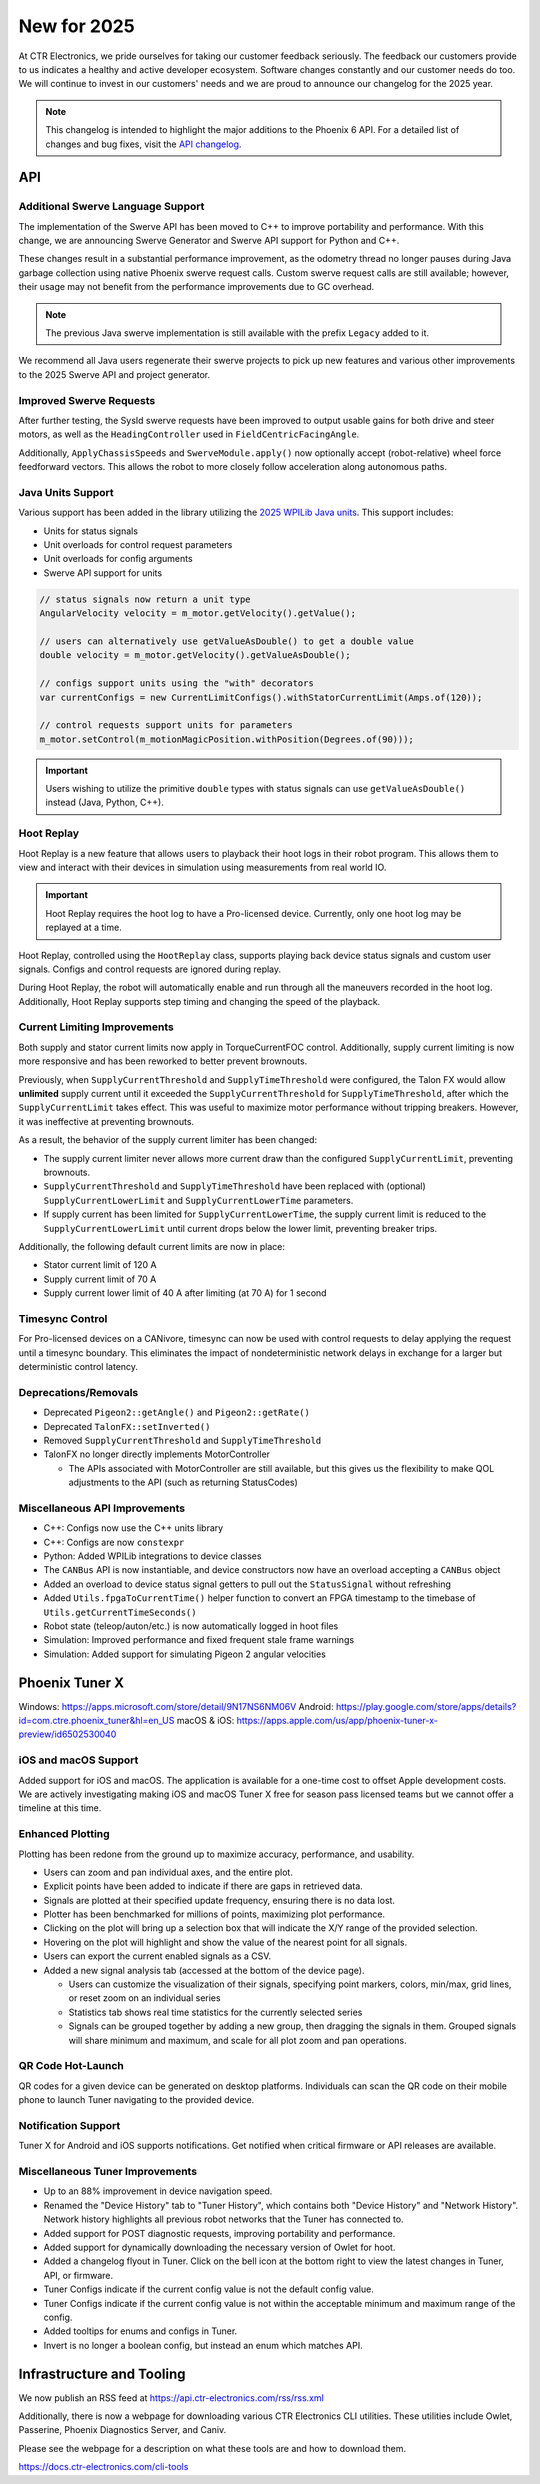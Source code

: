 New for 2025
============

At CTR Electronics, we pride ourselves for taking our customer feedback seriously. The feedback our customers provide to us indicates a healthy and active developer ecosystem. Software changes constantly and our customer needs do too. We will continue to invest in our customers' needs and we are proud to announce our changelog for the 2025 year.

.. note:: This changelog is intended to highlight the major additions to the Phoenix 6 API. For a detailed list of changes and bug fixes, visit the `API changelog <https://api.ctr-electronics.com/changelog>`__.

API
---

Additional Swerve Language Support
^^^^^^^^^^^^^^^^^^^^^^^^^^^^^^^^^^

.. image:: images/tuner-multi-language.png
   :alt: Multiple language support in Tuner
   :width: 650

The implementation of the Swerve API has been moved to C++ to improve portability and performance. With this change, we are announcing Swerve Generator and Swerve API support for Python and C++.

These changes result in a substantial performance improvement, as the odometry thread no longer pauses during Java garbage collection using native Phoenix swerve request calls. Custom swerve request calls are still available; however, their usage may not benefit from the performance improvements due to GC overhead.

.. note:: The previous Java swerve implementation is still available with the prefix ``Legacy`` added to it.

We recommend all Java users regenerate their swerve projects to pick up new features and various other improvements to the 2025 Swerve API and project generator.

Improved Swerve Requests
^^^^^^^^^^^^^^^^^^^^^^^^

.. image:: images/sysid-steer.png
   :alt: Picture of SysID showing improved gains
   :width: 650

After further testing, the SysId swerve requests have been improved to output usable gains for both drive and steer motors, as well as the ``HeadingController`` used in ``FieldCentricFacingAngle``.

Additionally, ``ApplyChassisSpeeds`` and ``SwerveModule.apply()`` now optionally accept (robot-relative) wheel force feedforward vectors. This allows the robot to more closely follow acceleration along autonomous paths.

Java Units Support
^^^^^^^^^^^^^^^^^^

Various support has been added in the library utilizing the `2025 WPILib Java units <https://docs.wpilib.org/en/latest/docs/software/basic-programming/java-units.html>`__. This support includes:

- Units for status signals
- Unit overloads for control request parameters
- Unit overloads for config arguments
- Swerve API support for units

.. code-block:: java

   // status signals now return a unit type
   AngularVelocity velocity = m_motor.getVelocity().getValue();

   // users can alternatively use getValueAsDouble() to get a double value
   double velocity = m_motor.getVelocity().getValueAsDouble();

   // configs support units using the "with" decorators
   var currentConfigs = new CurrentLimitConfigs().withStatorCurrentLimit(Amps.of(120));

   // control requests support units for parameters
   m_motor.setControl(m_motionMagicPosition.withPosition(Degrees.of(90)));

.. important:: Users wishing to utilize the primitive ``double`` types with status signals can use ``getValueAsDouble()`` instead (Java, Python, C++).

Hoot Replay
^^^^^^^^^^^

Hoot Replay is a new feature that allows users to playback their hoot logs in their robot program. This allows them to view and interact with their devices in simulation using measurements from real world IO.

.. important:: Hoot Replay requires the hoot log to have a Pro-licensed device. Currently, only one hoot log may be replayed at a time.

Hoot Replay, controlled using the ``HootReplay`` class, supports playing back device status signals and custom user signals. Configs and control requests are ignored during replay.

During Hoot Replay, the robot will automatically enable and run through all the maneuvers recorded in the hoot log. Additionally, Hoot Replay supports step timing and changing the speed of the playback.

.. image:: images/swerve_replay.gif
   :width: 650

Current Limiting Improvements
^^^^^^^^^^^^^^^^^^^^^^^^^^^^^

Both supply and stator current limits now apply in TorqueCurrentFOC control. Additionally, supply current limiting is now more responsive and has been reworked to better prevent brownouts.

Previously, when ``SupplyCurrentThreshold`` and ``SupplyTimeThreshold`` were configured, the Talon FX would allow **unlimited** supply current until it exceeded the ``SupplyCurrentThreshold`` for ``SupplyTimeThreshold``, after which the ``SupplyCurrentLimit`` takes effect. This was useful to maximize motor performance without tripping breakers. However, it was ineffective at preventing brownouts.

As a result, the behavior of the supply current limiter has been changed:

- The supply current limiter never allows more current draw than the configured ``SupplyCurrentLimit``, preventing brownouts.
- ``SupplyCurrentThreshold`` and ``SupplyTimeThreshold`` have been replaced with (optional) ``SupplyCurrentLowerLimit`` and ``SupplyCurrentLowerTime`` parameters.
- If supply current has been limited for ``SupplyCurrentLowerTime``, the supply current limit is reduced to the ``SupplyCurrentLowerLimit`` until current drops below the lower limit, preventing breaker trips.

Additionally, the following default current limits are now in place:

- Stator current limit of 120 A
- Supply current limit of 70 A
- Supply current lower limit of 40 A after limiting (at 70 A) for 1 second

Timesync Control
^^^^^^^^^^^^^^^^

For Pro-licensed devices on a CANivore, timesync can now be used with control requests to delay applying the request until a timesync boundary. This eliminates the impact of nondeterministic network delays in exchange for a larger but deterministic control latency.

Deprecations/Removals
^^^^^^^^^^^^^^^^^^^^^

- Deprecated ``Pigeon2::getAngle()`` and ``Pigeon2::getRate()``
- Deprecated ``TalonFX::setInverted()``
- Removed ``SupplyCurrentThreshold`` and ``SupplyTimeThreshold``
- TalonFX no longer directly implements MotorController

  - The APIs associated with MotorController are still available, but this gives us the flexibility to make QOL adjustments to the API (such as returning StatusCodes)

Miscellaneous API Improvements
^^^^^^^^^^^^^^^^^^^^^^^^^^^^^^

- C++: Configs now use the C++ units library
- C++: Configs are now ``constexpr``
- Python: Added WPILib integrations to device classes
- The ``CANBus`` API is now instantiable, and device constructors now have an overload accepting a ``CANBus`` object
- Added an overload to device status signal getters to pull out the ``StatusSignal`` without refreshing
- Added ``Utils.fpgaToCurrentTime()`` helper function to convert an FPGA timestamp to the timebase of ``Utils.getCurrentTimeSeconds()``
- Robot state (teleop/auton/etc.) is now automatically logged in hoot files
- Simulation: Improved performance and fixed frequent stale frame warnings
- Simulation: Added support for simulating Pigeon 2 angular velocities

Phoenix Tuner X
---------------

Windows: https://apps.microsoft.com/store/detail/9N17NS6NM06V
Android: https://play.google.com/store/apps/details?id=com.ctre.phoenix_tuner&hl=en_US
macOS & iOS: https://apps.apple.com/us/app/phoenix-tuner-x-preview/id6502530040

iOS and macOS Support
^^^^^^^^^^^^^^^^^^^^^

.. image:: images/tuner-macos.png
   :alt: Tuner on macOS
   :width: 650

Added support for iOS and macOS. The application is available for a one-time cost to offset Apple development costs. We are actively investigating making iOS and macOS Tuner X free for season pass licensed teams but we cannot offer a timeline at this time.

Enhanced Plotting
^^^^^^^^^^^^^^^^^

.. image:: images/tuner-plotter.gif
   :width: 650

Plotting has been redone from the ground up to maximize accuracy, performance, and usability.

- Users can zoom and pan individual axes, and the entire plot.
- Explicit points have been added to indicate if there are gaps in retrieved data.
- Signals are plotted at their specified update frequency, ensuring there is no data lost.
- Plotter has been benchmarked for millions of points, maximizing plot performance.
- Clicking on the plot will bring up a selection box that will indicate the X/Y range of the provided selection.
- Hovering on the plot will highlight and show the value of the nearest point for all signals.
- Users can export the current enabled signals as a CSV.
- Added a new signal analysis tab (accessed at the bottom of the device page).

  - Users can customize the visualization of their signals, specifying point markers, colors, min/max, grid lines, or reset zoom on an individual series
  - Statistics tab shows real time statistics for the currently selected series
  - Signals can be grouped together by adding a new group, then dragging the signals in them. Grouped signals will share minimum and maximum, and scale for all plot zoom and pan operations.

QR Code Hot-Launch
^^^^^^^^^^^^^^^^^^

.. image:: images/tuner-qrcode-gen.png
   :width: 650
   :alt: Tuner QR code generation

QR codes for a given device can be generated on desktop platforms. Individuals can scan the QR code on their mobile phone to launch Tuner navigating to the provided device.

Notification Support
^^^^^^^^^^^^^^^^^^^^

Tuner X for Android and iOS supports notifications. Get notified when critical firmware or API releases are available.

Miscellaneous Tuner Improvements
^^^^^^^^^^^^^^^^^^^^^^^^^^^^^^^^

- Up to an 88% improvement in device navigation speed.
- Renamed the "Device History" tab to "Tuner History", which contains both "Device History" and "Network History". Network history highlights all previous robot networks that the Tuner has connected to.
- Added support for POST diagnostic requests, improving portability and performance.
- Added support for dynamically downloading the necessary version of Owlet for hoot.
- Added a changelog flyout in Tuner. Click on the bell icon at the bottom right to view the latest changes in Tuner, API, or firmware.
- Tuner Configs indicate if the current config value is not the default config value.
- Tuner Configs indicate if the current config value is not within the acceptable minimum and maximum range of the config.
- Added tooltips for enums and configs in Tuner.
- Invert is no longer a boolean config, but instead an enum which matches API.

Infrastructure and Tooling
--------------------------

We now publish an RSS feed at https://api.ctr-electronics.com/rss/rss.xml

Additionally, there is now a webpage for downloading various CTR Electronics CLI utilities. These utilities include Owlet, Passerine, Phoenix Diagnostics Server, and Caniv.

Please see the webpage for a description on what these tools are and how to download them.

https://docs.ctr-electronics.com/cli-tools

